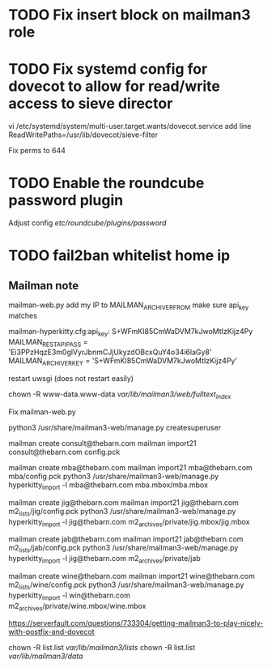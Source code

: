 * TODO Fix insert block on mailman3 role

* TODO Fix systemd config for dovecot to allow for read/write access to sieve director
   vi /etc/systemd/system/multi-user.target.wants/dovecot.service
   add line
   ReadWritePaths=/usr/lib/dovecot/sieve-filter

   Fix perms to 644

* TODO Enable the roundcube password plugin
  Adjust config /etc/roundcube/plugins/password/


* TODO fail2ban whitelist home ip

** Mailman note

mailman-web.py add my IP to MAILMAN_ARCHIVER_FROM
make sure api_key matches

mailman-hyperkitty.cfg:api_key: S+WFmKI85CmWaDVM7kJwoMtIzKijz4Py
MAILMAN_REST_API_PASS = 'Ei3PPzHqzE3m0glVyrJbnmCJjUkyzdOBcxQuY4o34i6laGy8'
MAILMAN_ARCHIVER_KEY = 'S+WFmKI85CmWaDVM7kJwoMtIzKijz4Py'

restart uwsgi (does not restart easily)


 chown -R www-data.www-data /var/lib/mailman3/web/fulltext_index/

 Fix mailman-web.py

python3 /usr/share/mailman3-web/manage.py createsuperuser

mailman create consult@thebarn.com
mailman import21 consult@thebarn.com config.pck

mailman create mba@thebarn.com
mailman import21 mba@thebarn.com mba/config.pck
python3 /usr/share/mailman3-web/manage.py hyperkitty_import -l mba@thebarn.com mba.mbox/mba.mbox

mailman create jig@thebarn.com
mailman import21 jig@thebarn.com m2_lists/jig/config.pck
python3 /usr/share/mailman3-web/manage.py hyperkitty_import -l jig@thebarn.com m2_archives/private/jig.mbox/jig.mbox

mailman create jab@thebarn.com
mailman import21 jab@thebarn.com m2_lists/jab/config.pck
python3 /usr/share/mailman3-web/manage.py hyperkitty_import -l jig@thebarn.com m2_archives/private/jab

mailman create wine@thebarn.com
mailman import21 wine@thebarn.com m2_lists/wine/config.pck
python3 /usr/share/mailman3-web/manage.py hyperkitty_import -l win@thebarn.com m2_archives/private/wine.mbox/wine.mbox

 
https://serverfault.com/questions/733304/getting-mailman3-to-play-nicely-with-postfix-and-dovecot

chown -R list.list /var/lib/mailman3/lists/
chown -R  list.list  /var/lib/mailman3/data/
